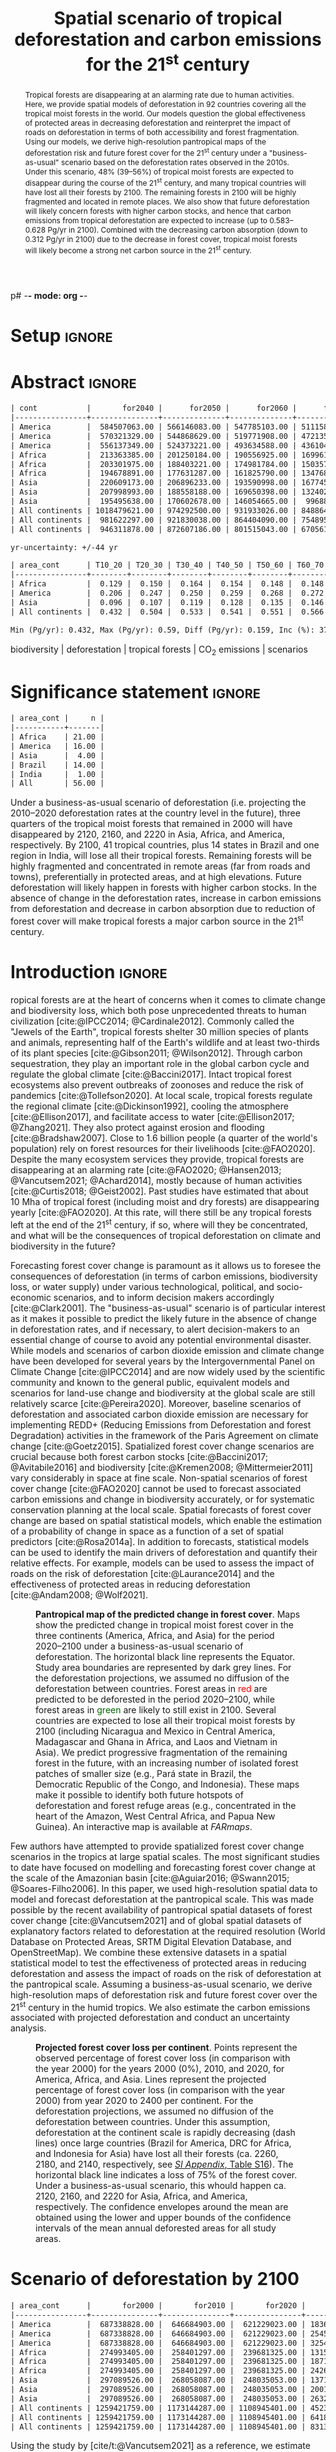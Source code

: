 p# -*- mode: org -*-
# -*- coding: utf-8 -*-

# ==============================================================================
# author          :Ghislain Vieilledent
# email           :ghislain.vieilledent@cirad.fr, ghislainv@gmail.com
# web             :https://ecology.ghislainv.fr
# license         :GPLv3
# ==============================================================================

#+TITLE: Spatial scenario of tropical deforestation and carbon emissions for the 21^{st} century

#+OPTIONS: toc:nil title:t author:nil ^:{} num:nil
#+EXPORT_SELECT_TAGS: export
#+EXPORT_EXCLUDE_TAGS: noexport

#+LATEX_CLASS: pinp-article
#+LATEX_CLASS_OPTIONS: [a4paper,9pt,twocolumn,watermark,lineno]

#+LATEX_HEADER: \setboolean{displaywatermark}{false}
#+LATEX_HEADER: \usepackage{longtable}
#+LATEX_HEADER: \definecolor{darkgreen}{RGB}{0,150,0}
#+LATEX_HEADER: \usepackage{longtable,booktabs}
#+LATEX_HEADER: \usepackage{float}
#+LATEX_HEADER: \usepackage{colortbl}
# Use letters for affiliations, numbers to show equal authorship (if applicable) and to indicate the corresponding author
#+LATEX_HEADER: \author[a,b,c,d,1]{Ghislain Vieilledent}
#+LATEX_HEADER: \author[a]{Christelle Vancutsem}
#+LATEX_HEADER: \author[a]{Clément Bourgoin}
#+LATEX_HEADER: \author[d]{Pierre Ploton}
#+LATEX_HEADER: \author[d]{Philippe Verley}
#+LATEX_HEADER: \author[a]{Frédéric Achard}
# Affiliations
#+LATEX_HEADER: \affil[a]{European Commission, JRC, Bio-economy Unit, I-21027 Ispra (VA), ITALY}
#+LATEX_HEADER: \affil[b]{CIRAD, UPR Forêts et Sociétés, F-34398 Montpellier, FRANCE}
#+LATEX_HEADER: \affil[c]{CIRAD, UMR AMAP, F-34398 Montpellier, FRANCE}
#+LATEX_HEADER: \affil[d]{AMAP, Univ Montpellier, CIRAD, CNRS, INRAE, IRD, Montpellier, FRANCE}
# Additional infos on authors
#+LATEX_HEADER: \leadauthor{Vieilledent}
#+LATEX_HEADER: \authorcontributions{Author contributions: GV and FA conceived the study; CV provided the forest cover change data; CB and PP helped to compute the carbon emissions; PV helped to write scripts for the HPC cluster; GV performed analysis and wrote the original draft; all authors reviewed and edited the final manuscript.}
#+LATEX_HEADER: \authordeclaration{The authors declare no conflicts of interest.}
#+LATEX_HEADER: \datarepo{Data deposition: Raw data and products of the study are available on the \href{https://forestatrisk.cirad.fr}{ForestAtRisk} website accompanying the present publication. Code is available on \href{https://github.com/ghislainv/forestatrisk-tropics}{GitHub} and is permanently archived in the \href{https://doi.org/10.18167/DVN1/7N2BTU}{Cirad Dataverse}.}
#+LATEX_HEADER: \suppinfo{Supporting Information available on the \href{https://forestatrisk.cirad.fr/article/Vieilledent2022-preprint-SI.pdf}{ForestAtRisk} website.}
# \equalauthors{\textsuperscript{1} xx, xx, contributed equally to this work.}
#+LATEX_HEADER: \correspondingauthor{\textsuperscript{1}To whom correspondence should be addressed. E-mail: ghislain.vieilledent@cirad.fr}
# Dates and doi
#+LATEX_HEADER: \dates{This manuscript was compiled on \today}
#+LATEX_HEADER: \doifooter{\doi{10.1101/2022.03.22.485306}}
#+LATEX_HEADER: \pinpfootercontents{Preprint}
# #+LATEX_HEADER: \usepackage[numbers,sort&compress,merge,round]{natbib}

#+LINK: FARmaps https://forestatrisk.cirad.fr/maps.html
#+LINK: SI https://forestatrisk.cirad.fr/article/Vieilledent2022-preprint-SI.pdf

#+PROPERTY: :dir ~/Code/forestatrisk-tropics
#+PROPERTY: header-args:R  :session *R*
#+PROPERTY: header-args :eval never-export

#+BIBLIOGRAPHY: biblio/biblio.bib
#+CITE_EXPORT: csl ~/Code/forestatrisk-tropics/Manuscript/Org-mode/biblio/ecology.csl

* Setup                                                              :ignore:

#+NAME: Rsetup
#+begin_src R :results none :exports none
# Libraries
library(readr)
library(here)
library(dplyr)
library(knitr)
library(glue)
library(kableExtra)
library(ascii)

# Options
full_width_type <- FALSE
font_size_type <- 8
options(readr.show_col_types=FALSE, readr.show_progress=FALSE)
options(asciiType="org")

# Function latextab_2cols_text
latextab_2cols_text <- function(kable, tabletext) {
  txt <- tabletext
  tab <- gsub("\\begin{table}", "\\begin{table*}[tb!]", as.character(kable), fixed=TRUE)
  tab <- gsub("\\end{table}", "\\end{table*}", tab, fixed=TRUE)
  tab <- gsub("\\begin{tabular}[t]{", "\\begin{tabular*}{\\hsize}{@{\\extracolsep{\\fill}}", tab, fixed=TRUE)
  tab <- gsub("\\end{tabular}\n", paste0("\\end{tabular*}\n\\justify \\addtabletext{", txt,"}\n"), tab, fixed=TRUE)
  tab <- paste0(tab, "\n") # Need a trailing newline to be seen by :results output latex
  return(cat(tab))
}
#+end_src

#+RESULTS: Rsetup


* Abstract                                                           :ignore:

#+NAME: val-forest-summary
#+begin_src R :results output org :exports none
df_mean <- read_csv(here("Analysis", "jrc2020", "fcc_proj_region_mean.csv")) %>% mutate(sim="mean")
df_min <- read_csv(here("Analysis", "jrc2020", "fcc_proj_region_min.csv")) %>% mutate(sim="min")
df_max <- read_csv(here("Analysis", "jrc2020", "fcc_proj_region_max.csv")) %>% mutate(sim="max")
df <- df_mean %>%
  dplyr::bind_rows(df_min, df_max) %>%
  dplyr::filter(cont %in% c("America", "Africa", "Asia", "All continents")) %>%
  dplyr::arrange(factor(cont, levels=c("America", "Africa", "Asia", "All continents")),
                 factor(sim, levels=c("min", "mean", "max")))
ascii(df, include.rownames=FALSE)
#+end_src

#+RESULTS: val-forest-summary
#+begin_src org
| cont           |       for2040 |      for2050 |      for2060 |      for2080 |      for2100 | loss21 | yr75dis | sim  |
|----------------+---------------+--------------+--------------+--------------+--------------+--------+---------+------|
| America        |  584507063.00 | 566146083.00 | 547785103.00 | 511158049.00 | 476194554.00 |  30.72 | 2290.00 | min  |
| America        |  570321329.00 | 544868629.00 | 519771908.00 | 472135034.00 | 427790430.00 |  37.76 | 2220.00 | mean |
| America        |  556137349.00 | 524373221.00 | 493634588.00 | 436104701.00 | 380806412.00 |  44.60 | 2180.00 | max  |
| Africa         |  213363385.00 | 201250184.00 | 190556925.00 | 169961031.00 | 151415462.00 |  44.94 | 2207.00 | min  |
| Africa         |  203301975.00 | 188403221.00 | 174981784.00 | 150357327.00 | 129045039.00 |  53.07 | 2163.00 | mean |
| Africa         |  194678891.00 | 177631287.00 | 161825790.00 | 134768399.00 | 110050172.00 |  59.98 | 2136.00 | max  |
| Asia           |  220609173.00 | 206896233.00 | 193590998.00 | 167745718.00 | 142358155.00 |  52.08 | 2166.00 | min  |
| Asia           |  207998993.00 | 188558188.00 | 169650398.00 | 132402725.00 |  98921850.00 |  66.70 | 2117.00 | mean |
| Asia           |  195495638.00 | 170602678.00 | 146054665.00 |  99688530.00 |  62898467.00 |  78.83 | 2093.00 | max  |
| All continents | 1018479621.00 | 974292500.00 | 931933026.00 | 848864798.00 | 769968171.00 |  38.86 | 2256.00 | min  |
| All continents |  981622297.00 | 921830038.00 | 864404090.00 | 754895086.00 | 655757319.00 |  47.93 | 2192.00 | mean |
| All continents |  946311878.00 | 872607186.00 | 801515043.00 | 670561630.00 | 553755051.00 |  56.03 | 2157.00 | max  |
#+end_src

#+NAME: yr75-uncertainty
#+begin_src R :results output org :exports none
Mean <- df %>% filter(sim=="mean") %>% select(yr75dis)
Min <- df %>% filter(sim=="min") %>% select(yr75dis)
Max <- df %>% filter(sim=="max") %>% select(yr75dis)
Uncertainty <- round(mean(unlist(cbind(Min-Mean, Mean-Max))))
print(glue("yr-uncertainty: +/-{Uncertainty} yr"))
#+end_src

#+RESULTS: yr75-uncertainty
#+begin_src org
yr-uncertainty: +/-44 yr
#+end_src


#+NAME: val-C-summary
#+begin_src R :results output org :exports none
df <- read_csv(here("Analysis", "jrc2020", "C_trend_mean_cci.csv"))
ascii(df, include.rownames=FALSE, digits=3)
#+end_src

#+RESULTS: val-C-summary
#+begin_src org
| area_cont      | T10_20 | T20_30 | T30_40 | T40_50 | T50_60 | T60_70 | T70_80 | T80_90 | T90_100 | T100_110 |
|----------------+--------+--------+--------+--------+--------+--------+--------+--------+---------+----------|
| Africa         |  0.129 |  0.150 |  0.164 |  0.154 |  0.148 |  0.148 |  0.151 |  0.149 |   0.149 |    0.146 |
| America        |  0.206 |  0.247 |  0.250 |  0.259 |  0.268 |  0.272 |  0.274 |  0.275 |   0.283 |    0.288 |
| Asia           |  0.096 |  0.107 |  0.119 |  0.128 |  0.135 |  0.146 |  0.156 |  0.156 |   0.159 |    0.155 |
| All continents |  0.432 |  0.504 |  0.533 |  0.541 |  0.551 |  0.566 |  0.581 |  0.581 |   0.590 |    0.589 |
#+end_src

#+NAME: trend-C-summary
#+begin_src R :results output org :exports none
Max <- max(df[df$area_cont=="All continents",c(-1)])
Min <- min(df[df$area_cont=="All continents",c(-1)])
diff <- round(Max - Min, 3)
inc <- round(100 * (Max - Min) / Min)
print(glue("Min (Pg/yr): {round(Min, 3)}, Max (Pg/yr): {round(Max, 3)}, Diff (Pg/yr): {diff}, Inc (%): {inc}"))
#+end_src

#+RESULTS: trend-C-summary
#+begin_src org
Min (Pg/yr): 0.432, Max (Pg/yr): 0.59, Diff (Pg/yr): 0.159, Inc (%): 37
#+end_src

#+begin_abstract
Tropical forests are disappearing at an alarming rate due to human activities. Here, we provide spatial models of deforestation in 92 countries covering all the tropical moist forests in the world. Our models question the global effectiveness of protected areas in decreasing deforestation and reinterpret the impact of roads on deforestation in terms of both accessibility and forest fragmentation. Using our models, we derive high-resolution pantropical maps of the deforestation risk and future forest cover for the 21^{st} century under a "business-as-usual" scenario based on the deforestation rates observed in the 2010s. Under this scenario, 48% (39--56%) of tropical moist forests are expected to disappear during the course of the 21^{st} century, and many tropical countries will have lost all their forests by 2100. The remaining forests in 2100 will be highly fragmented and located in remote places. We also show that future deforestation will likely concern forests with higher carbon stocks, and hence that carbon emissions from tropical deforestation are expected to increase (up to 0.583--0.628 Pg/yr in 2100). Combined with the decreasing carbon absorption (down to 0.312 Pg/yr in 2100) due to the decrease in forest cover, tropical moist forests will likely become a strong net carbon source in the 21^{st} century.
#+end_abstract

@@latex:\keywords{@@

biodiversity $|$ deforestation $|$ tropical forests $|$ CO_{2} emissions $|$ scenarios

@@latex:}@@

#+begin_export latex
%\linenumbers
%\verticaladjustment{-2pt}
\maketitle
\ifthenelse{\boolean{shortarticle}}{\ifthenelse{\boolean{singlecolumn}}{\abscontentformatted}{\abscontent}}{}
\thispagestyle{firststyle}
#+end_export

* Significance statement                                             :ignore:

#+NAME: nctry_loss21
#+begin_src R :results output org :exports none
df <- read_csv(here("Analysis", "jrc2020", "nctry_loss21_bycont.csv"))
ascii(df, include.rownames=FALSE)
#+end_src

#+RESULTS: nctry_loss21
#+begin_src org
| area_cont |     n |
|-----------+-------|
| Africa    | 21.00 |
| America   | 16.00 |
| Asia      |  4.00 |
| Brazil    | 14.00 |
| India     |  1.00 |
| All       | 56.00 |
#+end_src

@@latex:\significancestatement{@@

Under a business-as-usual scenario of deforestation (i.e. projecting the 2010--2020 deforestation rates at the country level in the future), three quarters of the tropical moist forests that remained in 2000 will have disappeared by 2120, 2160, and 2220 in Asia, Africa, and America, respectively. By 2100, 41 tropical countries, plus 14 states in Brazil and one region in India, will lose all their tropical forests. Remaining forests will be highly fragmented and concentrated in remote areas (far from roads and towns), preferentially in protected areas, and at high elevations. Future deforestation will likely happen in forests with higher carbon stocks. In the absence of change in the deforestation rates, increase in carbon emissions from deforestation and decrease in carbon absorption due to reduction of forest cover will make tropical forests a major carbon source in the 21^{st} century.

@@latex:}@@

* Introduction                                                       :ignore:

\dropcap{T}ropical forests are at the heart of concerns when it comes to climate change and biodiversity loss, which both pose unprecedented threats to human civilization [cite:@IPCC2014; @Cardinale2012]. Commonly called the "Jewels of the Earth", tropical forests shelter 30 million species of plants and animals, representing half of the Earth's wildlife and at least two-thirds of its plant species [cite:@Gibson2011; @Wilson2012]. Through carbon sequestration, they play an important role in the global carbon cycle and regulate the global climate [cite:@Baccini2017]. Intact tropical forest ecosystems also prevent outbreaks of zoonoses and reduce the risk of pandemics [cite:@Tollefson2020]. At local scale, tropical forests regulate the regional climate [cite:@Dickinson1992], cooling the atmosphere [cite:@Ellison2017], and facilitate access to water [cite:@Ellison2017; @Zhang2021]. They also protect against erosion and flooding [cite:@Bradshaw2007]. Close to 1.6 billion people (a quarter of the world's population) rely on forest resources for their livelihoods [cite:@FAO2020]. Despite the many ecosystem services they provide, tropical forests are disappearing at an alarming rate [cite:@FAO2020; @Hansen2013; @Vancutsem2021; @Achard2014], mostly because of human activities [cite:@Curtis2018; @Geist2002]. Past studies have estimated that about 10 Mha of tropical forest (including moist and dry forests) are disappearing yearly [cite:@FAO2020]. At this rate, will there still be any tropical forests left at the end of the 21^{st} century, if so, where will they be concentrated, and what will be the consequences of tropical deforestation on climate and biodiversity in the future?

Forecasting forest cover change is paramount as it allows us to foresee the consequences of deforestation (in terms of carbon emissions, biodiversity loss, or water supply) under various technological, political, and socio-economic scenarios, and to inform decision makers accordingly [cite:@Clark2001]. The "business-as-usual" scenario is of particular interest as it makes it possible to predict the likely future in the absence of change in deforestation rates, and if necessary, to alert decision-makers to an essential change of course to avoid any potential environmental disaster. While models and scenarios of carbon dioxide emission and climate change have been developed for several years by the Intergovernmental Panel on Climate Change [cite:@IPCC2014] and are now widely used by the scientific community and known to the general public, equivalent models and scenarios for land-use change and biodiversity at the global scale are still relatively scarce [cite:@Pereira2020]. Moreover, baseline scenarios of deforestation and associated carbon dioxide emission are necessary for implementing REDD+ (Reducing Emissions from Deforestation and forest Degradation) activities in the framework of the Paris Agreement on climate change [cite:@Goetz2015]. Spatialized forest cover change scenarios are crucial because both forest carbon stocks [cite:@Baccini2017; @Avitabile2016] and biodiversity [cite:@Kremen2008; @Mittermeier2011] vary considerably in space at fine scale. Non-spatial scenarios of forest cover change [cite:@FAO2020] cannot be used to forecast associated carbon emissions and change in biodiversity accurately, or for systematic conservation planning at the local scale. Spatial forecasts of forest cover change are based on spatial statistical models, which enable the estimation of a probability of change in space as a function of a set of spatial predictors [cite:@Rosa2014a]. In addition to forecasts, statistical models can be used to identify the main drivers of deforestation and quantify their relative effects. For example, models can be used to assess the impact of roads on the risk of deforestation [cite:@Laurance2014] and the effectiveness of protected areas in reducing deforestation [cite:@Andam2008; @Wolf2021].

#+NAME: fig:fcc2100
#+CAPTION: *Pantropical map of the predicted change in forest cover*. Maps show the predicted change in tropical moist forest cover in the three continents (America, Africa, and Asia) for the period 2020--2100 under a business-as-usual scenario of deforestation. The horizontal black line represents the Equator. Study area boundaries are represented by dark grey lines. For the deforestation projections, we assumed no diffusion of the deforestation between countries. Forest areas in \textcolor{red}{red} are predicted to be deforested in the period 2020--2100, while forest areas in \textcolor{darkgreen}{green} are likely to still exist in 2100. Several countries are expected to lose all their tropical moist forests by 2100 (including Nicaragua and Mexico in Central America, Madagascar and Ghana in Africa, and Laos and Vietnam in Asia). We predict progressive fragmentation of the remaining forest in the future, with an increasing number of isolated forest patches of smaller size (e.g., Pará state in Brazil, the Democratic Republic of the Congo, and Indonesia). These maps make it possible to identify both future hotspots of deforestation and forest refuge areas (e.g., concentrated in the heart of the Amazon, West Central Africa, and Papua New Guinea). An interactive map is available at [[FARmaps]].
#+ATTR_LATEX: :width \linewidth :float multicolumn :placement [t]
[[file:figures/fcc2100.png]]

Few authors have attempted to provide spatialized forest cover change scenarios in the tropics at large spatial scales. The most significant studies to date have focused on modelling and forecasting forest cover change at the scale of the Amazonian basin [cite:@Aguiar2016; @Swann2015; @Soares-Filho2006]. In this paper, we used high-resolution spatial data to model and forecast deforestation at the pantropical scale. This was made possible by the recent availability of pantropical spatial datasets of forest cover change [cite:@Vancutsem2021] and of global spatial datasets of explanatory factors related to deforestation at the required resolution (World Database on Protected Areas, SRTM Digital Elevation Database, and OpenStreetMap). We combine these extensive datasets in a spatial statistical model to test the effectiveness of protected areas in reducing deforestation and assess the impact of roads on the risk of deforestation at the pantropical scale. Assuming a business-as-usual scenario, we derive high-resolution maps of deforestation risk and future forest cover over the 21^{st} century in the humid tropics. We also estimate the carbon emissions associated with projected deforestation and conduct an uncertainty analysis.
# \enlargethispage{1\baselineskip}

#+NAME: cap-fcc
#+begin_src org :results output latex :exports none
*Past and predicted changes in forest cover*\label{tab:fcc}
#+end_src

#+NAME: txt-fcc
#+begin_src org :results output latex :exports none
We provide past and predicted forest cover for the three continents and for the three countries with the highest forest cover in 2010 for each continent (Brazil in America, the DRC in Africa, and Indonesia in Asia). Past forest cover areas (in thousand hectares, Kha) refers to their status on January 1^{st} 2000, 2010, and 2020 ("fc2000", "fc2010", and "fc2020", respectively). We provide the mean annual deforested area $d$ (Kha/yr) for the last ten-year period from January 1^{st} 2010 to January 1^{st} 2020, and the corresponding mean annual deforestation rate $p$ (%/yr). Projected forest cover areas are given for the years 2050 and 2100 ("fc2050" and "fc2100"). Projections are based on the forest cover in 2020 ("fc2020") and the mean annual deforested area ($d$) assuming a business-as-usual scenario of deforestation. Column "loss21" indicates the projected percentage of forest cover loss during the 21^{st} century (2100 vs. 2000). We estimate the year ("yr75") at which 75% of the forest cover in 2000 will have disappeared.
#+end_src

#+NAME: tab:fcc
#+begin_src R :results output latex :exports results :var cap=cap-fcc txt=txt-fcc
## Import data
df1 <- read_csv(here("Manuscript/Org-mode/tables/fcc_hist_region_mean.csv"))
df2 <- read_csv(here("Manuscript/Org-mode/tables/fcc_proj_region_mean.csv"))
## Arrange data
df <- df1 %>%
  dplyr::select(area_cont, for2000, for2010, for2020, andef, pdef) %>%
  dplyr::bind_cols(df2) %>%
  dplyr::filter(area_cont!="India") %>%
  dplyr::select(area_cont, for2000, for2010, for2020, andef, pdef,
                for2050, for2100, loss21, yr75dis) %>%
  dplyr::mutate(andef=round(andef/1000), yr75dis=as.character(yr75dis),
                loss21=round(loss21)) %>%
  dplyr::mutate(id=c(2,3,1,4:7)) %>% arrange(id) %>% select(-id) %>%
  dplyr::mutate(area_cont=ifelse(area_cont=="All continents", "All cont.", area_cont)) %>%
  dplyr::mutate_at(.var=vars(starts_with("for")),.fun=function(x){round(x/1000)})
## Make table
vect.align <- c(rep("l", 1), rep("r", 9))
unit.vect <- c("", "(Kha)", "(Kha)", "(Kha)", "(Kha/yr)", "(\\%/yr)", "(Kha)", "(Kha)", "(\\%)", "")
col.names <- c("Regions", "fc2000", "fc2010", "fc2020", "$d$", "$p$",
               "fc2050", "fc2100", "loss21", "yr75")
kable_tab <- knitr::kable(df, caption=cap, booktabs=TRUE, longtable=FALSE,
             format="latex",
             format.args=list(big.mark=","),
             escape=FALSE,
             col.names=unit.vect,
             align=vect.align, linesep="") %>%
  add_header_above(header=col.names, line=FALSE, escape=FALSE, align=vect.align) %>%
  pack_rows("Countries", 1, 3) %>%
  pack_rows("Continents", 4, 7) %>%
  kable_styling(#latex_options=c("HOLD_position","striped","repeat_header"),
    full_width=full_width_type,
    bootstrap_options = c("striped", "hover"),
    position="center",
    font_size=font_size_type,
    repeat_header_method="replace")

## Latex changes
latextab_2cols_text(kable_tab, txt)
#+end_src

#+RESULTS: tab:fcc
#+begin_export latex
\begin{table*}[tb!]

\caption{\textbf{Past and predicted changes in forest cover}\label{tab:fcc}
}
\centering
\fontsize{8}{10}\selectfont
\begin{tabular*}{\hsize}{@{\extracolsep{\fill}}lrrrrrrrrr}
\toprule
\multicolumn{1}{l}{Regions} & \multicolumn{1}{r}{fc2000} & \multicolumn{1}{r}{fc2010} & \multicolumn{1}{r}{fc2020} & \multicolumn{1}{r}{$d$} & \multicolumn{1}{r}{$p$} & \multicolumn{1}{r}{fc2050} & \multicolumn{1}{r}{fc2100} & \multicolumn{1}{r}{loss21} & \multicolumn{1}{r}{yr75} \\
 & (Kha) & (Kha) & (Kha) & (Kha/yr) & (\%/yr) & (Kha) & (Kha) & (\%) & \\
\midrule
\addlinespace[0.3em]
\multicolumn{10}{l}{\textbf{Countries}}\\
\hspace{1em}Brazil & 374,282 & 348,650 & 334,948 & 1,370 & 0.4 & 293,844 & 225,336 & 40 & 2204\\
\hspace{1em}DRC & 131,298 & 125,605 & 118,283 & 732 & 0.6 & 96,318 & 59,711 & 55 & 2134\\
\hspace{1em}Indonesia & 139,358 & 126,473 & 117,072 & 940 & 0.8 & 88,876 & 41,883 & 70 & 2111\\
\addlinespace[0.3em]
\multicolumn{10}{l}{\textbf{Continents}}\\
\hspace{1em}America & 687,339 & 646,685 & 621,229 & 2,545 & 0.4 & 544,869 & 427,790 & 38 & 2220\\
\hspace{1em}Africa & 274,993 & 258,401 & 239,681 & 1,871 & 0.7 & 188,403 & 129,045 & 53 & 2163\\
\hspace{1em}Asia & 297,090 & 268,058 & 248,035 & 2,002 & 0.8 & 188,558 & 98,922 & 67 & 2117\\
\hspace{1em}All cont. & 1,259,422 & 1,173,144 & 1,108,945 & 6,418 & 0.6 & 921,830 & 655,757 & 48 & 2192\\
\bottomrule
\end{tabular*}
\justify \addtabletext{We provide past and predicted forest cover for the three continents and for the three countries with the highest forest cover in 2010 for each continent (Brazil in America, the DRC in Africa, and Indonesia in Asia). Past forest cover areas (in thousand hectares, Kha) refers to their status on January 1\textsuperscript{st} 2000, 2010, and 2020 (``fc2000'', ``fc2010'', and ``fc2020'', respectively). The mean annual deforested area \(d\) (Kha/yr) for the last decade from January 1\textsuperscript{st} 2010 to January 1\textsuperscript{st} 2020 with the corresponding mean annual deforestation rate \(p\) (\%/yr). Projected forest cover areas are given for the years 2050 and 2100 (``fc2050'' and ``fc2100''). Projections are based on the remaining forest cover in 2020 (``fc2020'') and the projected mean annual deforested area (\(d\)) assuming a business-as-usual scenario of deforestation. Column ``loss21'' indicates the projected percentage of forest cover loss during the 21\textsuperscript{st} century (2100 vs. 2000). Column ``yr75''indicates the year at which 75\% of the forest cover that remained in 2000 will have disappeared.
}
\end{table*}
#+end_export

#+NAME: fig:perc-loss
#+CAPTION: *Projected forest cover loss per continent*. Points represent the observed percentage of forest cover loss (in comparison with the year 2000) for the years 2000 (0%), 2010, and 2020, for America, Africa, and Asia. Lines represent the projected percentage of forest cover loss (in comparison with the year 2000) from year 2020 to 2400 per continent. For the deforestation projections, we assumed no diffusion of the deforestation between countries. Under this assumption, deforestation at the continent scale is rapidly decreasing (dash lines) once large countries (Brazil for America, DRC for Africa, and Indonesia for Asia) have lost all their forests (ca. 2260, 2180, and 2140, respectively, see [[SI:][/SI Appendix/, Table S16]]). The horizontal black line indicates a loss of 75% of the forest cover. Under a business-as-usual scenario, this whould happen ca. 2120, 2160, and 2220 for Asia, Africa, and America, respectively. The confidence envelopes around the mean are obtained using the lower and upper bounds of the confidence intervals of the mean annual deforested areas for all study areas.
#+ATTR_LATEX: :width \columnwidth :placement [tb]
[[file:figures/perc_loss_cont.png]]

* Scenario of deforestation by 2100

#+NAME: fcc-hist
#+begin_src R :results output org :exports none
df_mean <- read_csv(here("Analysis", "jrc2020", "fcc_hist_region_mean.csv")) %>% mutate(sim="mean")
df_min <- read_csv(here("Analysis", "jrc2020", "fcc_hist_region_min.csv")) %>% mutate(sim="min")
df_max <- read_csv(here("Analysis", "jrc2020", "fcc_hist_region_max.csv")) %>% mutate(sim="max")
df <- df_mean %>%
  dplyr::bind_rows(df_min, df_max) %>%
  dplyr::filter(area_cont %in% c("America", "Africa", "Asia", "All continents")) %>%
  dplyr::arrange(factor(area_cont, levels=c("America", "Africa", "Asia", "All continents")),
                 factor(sim, levels=c("min", "mean", "max"))) %>%
  dplyr::select(area_cont, for2000, for2010, for2020, andef, pdef, for2100, loss21, yrdis, sim)
ascii(df, include.rownames=FALSE)
#+end_src

#+RESULTS: fcc-hist
#+begin_src org
| area_cont      |       for2000 |       for2010 |       for2020 |      andef | pdef |      for2100 | loss21 |   yrdis | sim  |
|----------------+---------------+---------------+---------------+------------+------+--------------+--------+---------+------|
| America        |  687338828.00 |  646684903.00 |  621229023.00 | 1836098.00 | 0.30 | 476194555.00 |  30.72 | 6215.00 | min  |
| America        |  687338828.00 |  646684903.00 |  621229023.00 | 2545400.00 | 0.40 | 427790431.00 |  37.76 | 5394.00 | mean |
| America        |  687338828.00 |  646684903.00 |  621229023.00 | 3254695.00 | 0.50 | 380806415.00 |  44.60 | 4842.00 | max  |
| Africa         |  274993405.00 |  258401297.00 |  239681325.00 | 1315897.00 | 0.50 | 151415462.00 |  44.94 | 5069.00 | min  |
| Africa         |  274993405.00 |  258401297.00 |  239681325.00 | 1871233.00 | 0.70 | 129045039.00 |  53.07 | 4088.00 | mean |
| Africa         |  274993405.00 |  258401297.00 |  239681325.00 | 2426569.00 | 1.00 | 110050172.00 |  59.98 | 3585.00 | max  |
| Asia           |  297089526.00 |  268058087.00 |  248035053.00 | 1371294.00 | 0.50 | 142358155.00 |  52.08 | 6520.00 | min  |
| Asia           |  297089526.00 |  268058087.00 |  248035053.00 | 2001803.00 | 0.80 |  98921850.00 |  66.70 | 4062.00 | mean |
| Asia           |  297089526.00 |  268058087.00 |  248035053.00 | 2632313.00 | 1.00 |  62898467.00 |  78.83 | 3339.00 | max  |
| All continents | 1259421759.00 | 1173144287.00 | 1108945401.00 | 4523289.00 | 0.40 | 769968172.00 |  38.86 | 6520.00 | min  |
| All continents | 1259421759.00 | 1173144287.00 | 1108945401.00 | 6418436.00 | 0.60 | 655757320.00 |  47.93 | 5394.00 | mean |
| All continents | 1259421759.00 | 1173144287.00 | 1108945401.00 | 8313577.00 | 0.70 | 553755054.00 |  56.03 | 4842.00 | max  |
#+end_src

Using the study by [cite/t:@Vancutsem2021] as a reference, we estimate that around 6.4 Mha (4.5--8.3 Mha) of tropical moist forest have been disappearing each year during the last decade (2010--2020), which corresponds to an annual area of 64,000 km^{2}, about the size of Greece or West Virginia. We show here that under a business-as-usual scenario of deforestation, 48% (39--56%) of the world's tropical moist forests will have disappeared over the course of the 21^{st} century (Fig. [[fig:fcc2100]] and Table \ref{tab:fcc}). The percentage of lands covered by tropical moist forests would then decrease from 8.5% (1259 Mha) in 2000 to 4.7% (656 Mha) in 2100. We observed marked differences in the percentage of forest cover loss at continental and country scales (Fig. [[fig:perc-loss]] and Table \ref{tab:fcc}). In Southeast Asia, where the forest area remaining in 2020 is estimated at 248 Mha and the area deforested each year is estimated at 2.0 Mha/yr, the percentage of forest cover loss over the 21^{st} century would reach 67% (52--79%). In Africa, where the annual deforestation rate is lower (1.9 Mha/yr), this percentage would be 53% (45--60%). In Latin America, where the annual deforestation rate is the highest (2.5 Mha/yr), but where the remaining tropical moist forest in 2020 is also much larger than in Southeast Asia and Africa (621 Mha), this percentage would be 38% (31--45%). Under a business-as-usual scenario of deforestation, three-quarters of the tropical moist forests that remained in 2000 will have disappeared around years 2120, 2160, and 2220 in Southeast Asia, Africa, and Latin America, respectively, with an average uncertainty of \pm45 years (Fig. [[fig:perc-loss]] and Table \ref{tab:fcc}).
# \enlargethispage{1\baselineskip}

#+begin_src R :results output org :exports none
# Summary of fcc loss a the country level
df <- read_csv(here("Manuscript/Supplementary_Materials/tables/forest_cover_change_mean.csv"))
ctry <- df %>%
  dplyr::mutate(loss21=round(100*(for2000-for2100)/for2000)) %>%
  dplyr::filter(loss21 == 100) %>%
  dplyr::mutate(fc1M=ifelse(for2000 >= 1e6, "+", "-")) %>%
  dplyr::arrange(area_cont, area_ctry)
ascii(ctry %>% dplyr::select(area_cont, area_ctry, area_name, for2000, loss21, yrdis, fc1M))
#+end_src

#+RESULTS:
#+begin_src org
|    | area_cont | area_ctry      | area_name                    |     for2000 | loss21 |   yrdis | fc1M |
|----+-----------+----------------+------------------------------+-------------+--------+---------+------|
|  1 | Africa    | Angola         | Angola                       |  7064733.00 | 100.00 | 2095.00 | +    |
|  2 | Africa    | Benin          | Benin                        |    76776.00 | 100.00 | 2041.00 | -    |
|  3 | Africa    | Burundi        | Burundi                      |   104249.00 | 100.00 | 2084.00 | -    |
|  4 | Africa    | Ethiopia       | Ethiopia                     |  3799018.00 | 100.00 | 2056.00 | +    |
|  5 | Africa    | Gambia         | Gambia                       |    49362.00 | 100.00 | 2074.00 | -    |
|  6 | Africa    | Ghana          | Ghana                        |  4931885.00 | 100.00 | 2050.00 | +    |
|  7 | Africa    | Guinea         | Guinea                       |  1895309.00 | 100.00 | 2042.00 | +    |
|  8 | Africa    | Guinea Bissau  | Guinea Bissau                |   398114.00 | 100.00 | 2073.00 | -    |
|  9 | Africa    | Ivory Coast    | Ivory Coast                  |  7733912.00 | 100.00 | 2036.00 | +    |
| 10 | Africa    | Kenya          | Kenya                        |  1199041.00 | 100.00 | 2082.00 | +    |
| 11 | Africa    | Madagascar     | Madagascar                   |  7024045.00 | 100.00 | 2067.00 | +    |
| 12 | Africa    | Malawi         | Malawi                       |   113422.00 | 100.00 | 2032.00 | -    |
| 13 | Africa    | Mayotte        | Mayotte                      |    17931.00 | 100.00 | 2043.00 | -    |
| 14 | Africa    | Nigeria        | Nigeria                      |  7770147.00 | 100.00 | 2080.00 | +    |
| 15 | Africa    | Rwanda         | Rwanda                       |   283986.00 | 100.00 | 2066.00 | -    |
| 16 | Africa    | Senegal        | Senegal                      |   136279.00 | 100.00 | 2082.00 | -    |
| 17 | Africa    | Sierra Leone   | Sierra Leone                 |  3440270.00 | 100.00 | 2036.00 | +    |
| 18 | Africa    | South Sudan    | South Sudan                  |   265213.00 | 100.00 | 2067.00 | -    |
| 19 | Africa    | Togo           | Togo                         |   159791.00 | 100.00 | 2037.00 | -    |
| 20 | Africa    | Uganda         | Uganda                       |  1878962.00 | 100.00 | 2043.00 | +    |
| 21 | Africa    | Zambia         | Zambia                       |   177005.00 | 100.00 | 2044.00 | -    |
| 22 | America   | Antigua and B. | Antigua and B.               |     4055.00 | 100.00 | 2078.00 | -    |
| 23 | America   | Bahamas        | Bahamas                      |   152350.00 | 100.00 | 2079.00 | -    |
| 24 | America   | Barbados       | Barbados                     |     4449.00 | 100.00 | 2072.00 | -    |
| 25 | America   | Brazil         | Brazil – Alagoas             |   111761.00 | 100.00 | 2060.00 | -    |
| 26 | America   | Brazil         | Brazil – Ceara               |    56712.00 | 100.00 | 2051.00 | -    |
| 27 | America   | Brazil         | Brazil – Espirito Santo      |   487268.00 | 100.00 | 2079.00 | -    |
| 28 | America   | Brazil         | Brazil – Goias               |   643704.00 | 100.00 | 2049.00 | -    |
| 29 | America   | Brazil         | Brazil – Maranhao            |  5638128.00 | 100.00 | 2068.00 | +    |
| 30 | America   | Brazil         | Brazil – Mato Grosso do Sul  |   871211.00 | 100.00 | 2077.00 | -    |
| 31 | America   | Brazil         | Brazil – Minas Gerais        |  1824088.00 | 100.00 | 2050.00 | +    |
| 32 | America   | Brazil         | Brazil – Paraiba             |    46097.00 | 100.00 | 2054.00 | -    |
| 33 | America   | Brazil         | Brazil – Pernambouco         |   137903.00 | 100.00 | 2063.00 | -    |
| 34 | America   | Brazil         | Brazil – Piaui               |   104472.00 | 100.00 | 2047.00 | -    |
| 35 | America   | Brazil         | Brazil – Rio de Janeiro      |   819541.00 | 100.00 | 2093.00 | -    |
| 36 | America   | Brazil         | Brazil – Rio Grande do Norte |    30540.00 | 100.00 | 2051.00 | -    |
| 37 | America   | Brazil         | Brazil – Sergipe             |    73520.00 | 100.00 | 2055.00 | -    |
| 38 | America   | Brazil         | Brazil – Tocantins           |  1730508.00 | 100.00 | 2045.00 | +    |
| 39 | America   | Dominican Rep. | Dominican Rep.               |  1254328.00 | 100.00 | 2091.00 | +    |
| 40 | America   | El Salvador    | El Salvador                  |   128663.00 | 100.00 | 2099.00 | -    |
| 41 | America   | Grenada        | Grenada                      |    25671.00 | 100.00 | 2092.00 | -    |
| 42 | America   | Guatemala      | Guatemala                    |  3449029.00 | 100.00 | 2073.00 | +    |
| 43 | America   | Haiti          | Haiti                        |   247385.00 | 100.00 | 2050.00 | -    |
| 44 | America   | Honduras       | Honduras                     |  3384398.00 | 100.00 | 2080.00 | +    |
| 45 | America   | Mexico         | Mexico                       |  9098171.00 | 100.00 | 2075.00 | +    |
| 46 | America   | Nicaragua      | Nicaragua                    |  4926475.00 | 100.00 | 2059.00 | +    |
| 47 | America   | Paraguay       | Paraguay                     |  2358900.00 | 100.00 | 2051.00 | +    |
| 48 | America   | Saint Martin   | Saint Martin                 |      728.00 | 100.00 | 2033.00 | -    |
| 49 | America   | Sint Maarten   | Sint Maarten                 |      308.00 | 100.00 | 2031.00 | -    |
| 50 | America   | Virgin Isl. UK | Virgin Isl. UK               |     4010.00 | 100.00 | 2039.00 | -    |
| 51 | America   | Virgin Isl. US | Virgin Isl. US               |     9180.00 | 100.00 | 2068.00 | -    |
| 52 | Asia      | Cambodia       | Cambodia                     |  4804127.00 | 100.00 | 2044.00 | +    |
| 53 | Asia      | India          | India – West. Ghats          |  3144031.00 | 100.00 | 2067.00 | +    |
| 54 | Asia      | Laos           | Laos                         | 11607486.00 | 100.00 | 2080.00 | +    |
| 55 | Asia      | Timor-Leste    | Timor-Leste                  |   130695.00 | 100.00 | 2086.00 | -    |
| 56 | Asia      | Vietnam        | Vietnam                      | 10691887.00 | 100.00 | 2093.00 | +    |
#+end_src

#+begin_src R :results output org :exports none
# Summary of fcc loss for countries with high forest cover in 2000
df <- read_csv(here("Manuscript/Supplementary_Materials/tables/forest_cover_change_mean.csv"))
ctry <- df %>%
  dplyr::mutate(loss21=round(100*(for2000-for2100)/for2000)) %>%
  dplyr::filter(loss21 == 100) %>%
  dplyr::mutate(fc1M=ifelse(for2000 >= 1e6, "+", "-")) %>%
  dplyr::filter(fc1M == "+") %>%
  dplyr::arrange(area_cont, area_ctry)
ascii(ctry %>% dplyr::select(area_cont, area_ctry, area_name, for2000, loss21, yrdis, fc1M))
#+end_src

#+RESULTS:
#+begin_src org
|    | area_cont | area_ctry      | area_name             |     for2000 | loss21 |   yrdis | fc1M |
|----+-----------+----------------+-----------------------+-------------+--------+---------+------|
|  1 | Africa    | Angola         | Angola                |  7064733.00 | 100.00 | 2095.00 | +    |
|  2 | Africa    | Ethiopia       | Ethiopia              |  3799018.00 | 100.00 | 2056.00 | +    |
|  3 | Africa    | Ghana          | Ghana                 |  4931885.00 | 100.00 | 2050.00 | +    |
|  4 | Africa    | Guinea         | Guinea                |  1895309.00 | 100.00 | 2042.00 | +    |
|  5 | Africa    | Ivory Coast    | Ivory Coast           |  7733912.00 | 100.00 | 2036.00 | +    |
|  6 | Africa    | Kenya          | Kenya                 |  1199041.00 | 100.00 | 2082.00 | +    |
|  7 | Africa    | Madagascar     | Madagascar            |  7024045.00 | 100.00 | 2067.00 | +    |
|  8 | Africa    | Nigeria        | Nigeria               |  7770147.00 | 100.00 | 2080.00 | +    |
|  9 | Africa    | Sierra Leone   | Sierra Leone          |  3440270.00 | 100.00 | 2036.00 | +    |
| 10 | Africa    | Uganda         | Uganda                |  1878962.00 | 100.00 | 2043.00 | +    |
| 11 | America   | Brazil         | Brazil – Maranhao     |  5638128.00 | 100.00 | 2068.00 | +    |
| 12 | America   | Brazil         | Brazil – Minas Gerais |  1824088.00 | 100.00 | 2050.00 | +    |
| 13 | America   | Brazil         | Brazil – Tocantins    |  1730508.00 | 100.00 | 2045.00 | +    |
| 14 | America   | Dominican Rep. | Dominican Rep.        |  1254328.00 | 100.00 | 2091.00 | +    |
| 15 | America   | Guatemala      | Guatemala             |  3449029.00 | 100.00 | 2073.00 | +    |
| 16 | America   | Honduras       | Honduras              |  3384398.00 | 100.00 | 2080.00 | +    |
| 17 | America   | Mexico         | Mexico                |  9098171.00 | 100.00 | 2075.00 | +    |
| 18 | America   | Nicaragua      | Nicaragua             |  4926475.00 | 100.00 | 2059.00 | +    |
| 19 | America   | Paraguay       | Paraguay              |  2358900.00 | 100.00 | 2051.00 | +    |
| 20 | Asia      | Cambodia       | Cambodia              |  4804127.00 | 100.00 | 2044.00 | +    |
| 21 | Asia      | India          | India – West. Ghats   |  3144031.00 | 100.00 | 2067.00 | +    |
| 22 | Asia      | Laos           | Laos                  | 11607486.00 | 100.00 | 2080.00 | +    |
| 23 | Asia      | Vietnam        | Vietnam               | 10691887.00 | 100.00 | 2093.00 | +    |
#+end_src

\vspace{-1\baselineskip}At the country scale, we predict that 41 countries (16 in Latin America, 21 in Africa, and four in Southeast Asia) out of the 92 we studied, plus 14 states in Brazil and one region in India, will lose all their tropical forests by 2100 (Fig. [[fig:fcc2100]]). Among these countries or regions, 19 countries (six in America, ten in Africa, and three in Asia), three states in Brazil, and one region in India had more than one million hectares of forest in 2000, thus underlining the fact that the complete loss of tropical moist forest before 2100 will not only occur in countries with a low forest cover at the beginning of the century. It can also be noticed that these countries include most of the countries of Central America (Guatemala, Honduras, Mexico, Nicaragua), Western (Ghana, Guinea, Ivory Coast, Nigeria, Sierra Leone) and Eastern (Ethiopia, Kenya, Madagascar) Africa, and continental Southeast Asia (Cambodia, Laos, Vietnam, Indian Western Ghats). These regions include almost all tropical forests located within six biodiversity hotspots identified by [cite/t:@Mittermeier2011]: Mesoamerica, Guinean Forests of West Africa, the Horn of Africa, Madagascar and Indian Ocean Islands, Indo-Burma, Western Ghats and Sri Lanka (Fig. [[fig:fcc2100]]).

#+NAME: fig:prob
#+CAPTION: *Pantropical map of the risk of deforestation*. /Upper panels/: Maps of the spatial probability of deforestation at 30 m resolution for the three continents. Maps of the spatial probability of deforestation at the study area level were aggregated at the pantropical level. The horizontal black line represents the Equator. Study area boundaries are represented by dark grey lines. Coloured pixels represent forest pixels for the year 2020. Inside each study area, forest areas in dark red have a higher risk of deforestation than forest areas in green. /Lower panels/: Detailed maps for three 100 $\times$ 100 km regions (black squares in the upper panels) in the Mato Grosso state (Brazil), the Albertine Rift mountains (the Democratic Republic of the Congo), and the West Kalimantan region (Borneo Indonesian part). Deforestation probability is lower inside protected areas (black shaded polygons) and increases when the forest is located at a distance closer to roads (dark grey lines) and forest edge. An interactive map of the spatial probability of deforestation is available at [[FARmaps]].
#+ATTR_LATEX: :width \linewidth :float multicolumn :placement [t]
[[file:figures/prob_zoom.png]]

Using a spatial statistical modelling approach (see [[SI:][/SI Appendix/, Materials and Methods, Figs. S1--S9, and Tables S1--S13]]), we obtain high resolution (30 m) pantropical maps of the deforestation risk (Fig. [[fig:prob]] and [[SI][/SI Appendix/, Fig. S10]]) and project forest cover for the 21^{st} century in the humid tropics under a business-as-usual scenario (Fig. [[fig:fcc2100]] and [[SI][/SI Appendix/, Fig. S11, and Tables S14--S17]]). Three large "blocks" of relatively intact tropical moist forest will remain in 2100 (Fig. [[fig:fcc2100]]). One forest block will be located in Latin America and will include the upper part of the Amazonian basin (including the Peruvian, Ecuadorian, Colombian and Venezuelan Amazonia) and the Guiana Shield (Guyana, Suriname, and French Guiana). The second block will be located in the western part of the Congo basin and will include forests in Gabon, Equatorial Guinea, Cameroon, the Central African Republic, and the Republic of Congo. The third block will be located in Melanesia and will include forests in Papua New Guinea, Solomon Islands, and Vanuatu.

Apart from these three large and relatively intact forest blocks, the tropical moist forest remaining in 2100 will be highly fragmented (Fig. [[fig:fcc2100]]). In Latin America, highly fragmented forests will be found in the Brazilian states of the Amazonian deforestation arc (Acre, Rondonia, Mato Grosso, Para, Amapa) and the Roraima state in the northern Amazonia. In Africa, forests in the Democratic Republic of the Congo (DRC) will also be highly fragmented ([[SI][/SI Appendix/, Fig. S11]]) and will be completely separated from the large forest block located in the western part of the Congo basin (Fig. [[fig:fcc2100]]). In Southeast Asia, small patches of heavily fragmented forests will remain in Thailand, Indonesia, and the Philippines (Fig. [[fig:fcc2100]]). The remaining forests will be concentrated in remote areas (far from roads and towns), preferentially in protected areas, and at high elevations (Figs. [[fig:fcc2100]], [[fig:prob]] and [[SI:][/SI Appendix/, Tables S4--S9]]). For example, the remaining forests of Borneo will be concentrated in the Betung Kerihun and Kayan Mentarang National Parks.

As tropical forests shelter a large proportion of terrestrial biodiversity and carbon stocks on land, future tropical deforestation is expected to have strong negative impacts on both biodiversity and climate. The impact of projected deforestation on carbon emissions is discussed below, but rigorous assessment of the impact of projected deforestation on biodiversity is beyond the scope of this study. Such an impact analysis would require accurate species distribution and biodiversity maps including a large number of species representative of the biodiversity in the tropics. Such maps are not available to date [cite:@Pimm2014]. Nonetheless, as a rough estimate, if we consider only endemic species [cite:@Mittermeier2011] in the six biodiversity hotspots where almost all the tropical forest is predicted to disappear by 2100, and assume that most of these species depend on tropical moist forests, deforestation would lead to the extinction of 29,140 species of plants and 4,576 species of vertebrates (including birds, reptiles, amphibians, freshwater fishes, and mammals) which cannot be found anywhere else on Earth ([[SI:][/SI Appendix/, Table S18]]).

* Carbon emissions under a business-as-usual scenario of deforestation

#+begin_src R :results output org :exports none
# Summary of fcc loss for countries with high forest cover in 2000
df <- read_csv(here("Analysis", "jrc2020", "C_uptk.csv"))
ascii(df, include.rownames=FALSE, digits=3)
#+end_src

#+RESULTS:
#+begin_src org
| area_cont      |        for2000 |       for2100 | deltaC | sim  |   C_uptk_2000 |   C_uptk_2100 | C_uptk_loss |
|----------------+----------------+---------------+--------+------+---------------+---------------+-------------|
| America        |  687338828.000 | 476194555.000 |  0.470 | min  | 323049249.160 | 223811440.850 |       0.307 |
| America        |  687338828.000 | 427790431.000 |  0.470 | mean | 323049249.160 | 201061502.570 |       0.378 |
| America        |  687338828.000 | 380806415.000 |  0.470 | max  | 323049249.160 | 178979015.050 |       0.446 |
| Africa         |  274993405.000 | 151415462.000 |  0.611 | min  | 168020970.455 |  92514847.282 |       0.449 |
| Africa         |  274993405.000 | 129045039.000 |  0.611 | mean | 168020970.455 |  78846518.829 |       0.531 |
| Africa         |  274993405.000 | 110050172.000 |  0.611 | max  | 168020970.455 |  67240655.092 |       0.600 |
| Asia           |  297089526.000 | 142358155.000 |  0.329 | min  |  97742454.054 |  46835832.995 |       0.521 |
| Asia           |  297089526.000 |  98921850.000 |  0.329 | mean |  97742454.054 |  32545288.650 |       0.667 |
| Asia           |  297089526.000 |  62898467.000 |  0.329 | max  |  97742454.054 |  20693595.643 |       0.788 |
| All continents | 1259421759.000 | 553755054.000 |        | max  | 588812673.669 | 266913265.785 |       0.547 |
| All continents | 1259421759.000 | 655757320.000 |        | mean | 588812673.669 | 312453310.049 |       0.469 |
| All continents | 1259421759.000 | 769968172.000 |        | min  | 588812673.669 | 363162121.127 |       0.383 |
#+end_src

Here we estimate the aboveground carbon emissions associated with deforestation projected for 2020--2110 under a business-as-usual deforestation scenario. When computing carbon emissions associated with projected deforestation, we assume that the carbon stocks of existing forests will remain stable in the future. Under a business-as-usual scenario of deforestation (i.e., constant annual deforested area), the change in predicted annual carbon emissions is only attributable to the location of the future deforestation (Fig. [[fig:fcc2100]] and [[SI][/SI Appendix/, Fig. S11]]) and to the spatial distribution of forest carbon stocks ([[SI][/SI Appendix/, Fig. S12]]).

We used three aboveground biomass maps to assess carbon emissions associated with deforestation of tropical moist forests. Using the WHRC map [cite:@Zarin2016], for which carbon stocks are less variable in space than for the two other maps ([[SI][/SI Appendix/, Fig. S12]]), annual carbon emissions should remain almost constant throughout the 21^{st} century at about 0.600 Pg/yr ([[SI:][/SI Appendix/, Fig. S13]]). In contrast, both the ESA CCI [cite:@Santoro2021] and the WUR [cite:@Avitabile2016] maps suggest a substantial increase in carbon emissions, from 0.432 Pg/yr in 2010--2020 with the ESA CCI map (or 0.467 Pg/yr with the WUR map) to 0.590 Pg/yr in 2090--2100 (or 0.628 Pg/yr), which corresponds to a 27% (or 35%) increase in annual carbon emissions (Fig. [[fig:c-em]] and [[SI:][/SI Appendix/, Fig. S13]]). Using either the ESA CCI or WUR maps, an increase is predicted for all three continents.

The predicted increase in annual carbon emissions is explained by the fact that forest areas which will be deforested in the future have higher carbon stocks. Several studies have shown that elevation is an important variable in determining forest carbon stocks [cite:@CuniSanchez2021; @Vieilledent2016; @Saatchi2011]. Forest carbon stocks are expected to be optimal at mid-elevation [cite:@Vieilledent2016] due to higher orographic precipitation at this elevation and because the climatic stress associated with winds and temperature is lower at mid-elevation than at high elevation. Here, we show that low-elevation areas have been more deforested than high-elevation areas ([[SI:][/SI Appendix/, Tables S4, S5]]). This is explained by the fact that low-elevation areas are more accessible to human populations and by the fact that arable lands are concentrated at low elevation, where the terrain slope is usually lower and the soil is more productive [cite:@Geist2002]. Consequently, the predicted increase in carbon emissions can be explained by the deforestation moving towards higher elevation areas where forest carbon stocks are higher. Moreover, remote forest areas less disturbed by human activities in the past have accumulated large quantities of carbon [cite:@Dargie2017; @Brinck2017]. The progressive deforestation of more intact forests also explains the predicted increase in carbon emissions.

#+begin_src R :results output org :exports none
# Summary of fcc loss a the country level
df <- read_csv(here("Manuscript/Supplementary_Materials/tables/forest_cover_change_mean.csv"))
# Asia
asia <- df %>%
  dplyr::mutate(loss21=round(100*(for2000-for2100)/for2000)) %>%
  dplyr::filter(area_cont == "Asia") %>%
  dplyr::select(area_ctry, area_name, d_mean, yrdis, loss21)
# Selected countries in Asia
ctry <- asia %>%
  dplyr::filter(yrdis >= 2070 & yrdis <=2110)
ascii(ctry)
# Deforestation
d_asia <- sum(asia$d_mean)
d_ctry <- sum(ctry$d_mean)
perc <- round(100 * d_ctry / d_asia, 2)
cat("\n")
print(glue("d_asia: {d_asia} ha/yr, d_ctry: {d_ctry} ha/yr, perc: {perc}%"))
#+end_src

#+RESULTS:
#+begin_src org
|   | area_ctry   | area_name   |    d_mean |   yrdis | loss21 |
|---+-------------+-------------+-----------+---------+--------|
| 1 | Laos        | Laos        | 138221.00 | 2080.00 | 100.00 |
| 2 | Myanmar     | Myanmar     | 165195.00 | 2103.00 |  97.00 |
| 3 | Timor-Leste | Timor-Leste |   1173.00 | 2086.00 | 100.00 |
| 4 | Vietnam     | Vietnam     | 102909.00 | 2093.00 | 100.00 |

d_asia: 2001803 ha/yr, d_ctry: 407498 ha/yr, perc: 20.36%
#+end_src

A decrease in annual carbon emissions is also predicted starting from ca. 2070 for Southeast Asia. At pantropical scale, a similar decrease is predicted from ca. 2070 when using the WHRC biomass map and from ca. 2090 when using the ESA CCI or WUR biomass maps (Fig. [[fig:c-em]] and [[SI:][/SI Appendix/, Fig. S13]]). This decrease can be explained partly by the lower carbon stocks of future deforested areas (driven by the environment, such as lower carbon stocks at very high elevation) and partly by a decrease in the total deforested area at the continental and global scale, as countries progressively lose all their forest. In Southeast Asia, we expect that four countries which currently account for a significant proportion of the annual deforested area in the continent (407,498 ha/yr out of 2,001,803 ha/yr, corresponding to 20%, see [[SI:][/SI Appendix/, Tables S14, S15]]) will lose all their forests between 2070 and 2110 ([[SI:][/SI Appendix/, Table S16]]). This explains most of the predicted decrease in carbon emissions in Southeast Asia from 2070 on.

#+NAME: fig:c-em
#+CAPTION: *Annual carbon emissions associated with projected deforestation*. Mean annual carbon emissions (Pg/yr) are estimated for ten-year intervals from 2010--2020 to 2100--2110. The dots represent the observed mean annual carbon emissions (based on past deforestation maps) in 2010--2020, for the three continents (America, Africa, and Asia), and the three continents combined. Lines represent the projected mean annual carbon emissions based on projected forest cover change maps from 2020--2030 to 2100--2110 per continent, and for all continents together. The confidence envelopes around the mean are obtained using the lower and upper bounds of the confidence intervals of the mean annual deforested areas for all study areas. The results shown here were obtained using the ESA CCI aboveground biomass map version 3. See [[SI][/SI Appendix/, Fig. S13]] for comparison with results obtained with other aboveground biomass maps.
#+ATTR_LATEX: :width \columnwidth :placement [t]
[[file:figures/C_trend_cci.png]]

Our estimates of 0.432--0.585 Pg/yr of aboveground carbon emissions due to tropical deforestation for 2010--2020 are consistent with those of three previous studies [cite:@Baccini2017; @Achard2014; @Harris2021]. Between 2000 and 2019, these three previous studies estimated 0.81--1.00. Pg/yr of carbon emissions associated with deforestation considering both moist and dry tropical forests (representing an estimated area of 1575--1897 Mha in 2000 in these studies), while our study only focuses on tropical /moist/ forests (estimated at 1259 Mha in 2000). This value of 0.432--0.585 Pg/yr represents 4.1--5.5% of the total anthropogenic carbon emissions estimated at 10.6 Pg/yr in 2011--2020 [cite:@Friedlingstein2021].

Another consequence of tropical forest cover loss on the global carbon cycle is that the ability of tropical forests to uptake carbon from the atmosphere through photosynthesis and tree growth will decrease in the future. [cite/t:@Requena-Suarez2019] provide annual rates of aboveground net biomass change for old-growth tropical rainforests equal to +1.0, +1.3 and +0.7 Mg/ha/yr for America, Africa, and Asia, respectively. Using these rates and our maps of future forest cover, we estimate that the amount of carbon absorbed annually by tropical moist forests will drop by 47% (38--55%) during the 21^{st} century, from 0.589 Pg/yr in 2000 to 0.312 Pg/yr (0.267--0.363 Pg/yr) in 2100. Because carbon sequestration by tropical forests will not compensate for carbon emissions from tropical deforestation (0.583--0.628 Pg/yr in 2090--2100, range derived from the three biomass maps), tropical forests will likely act as an increasing net carbon source under a business-as-usual scenario, thus reinforcing climate change in the future.

# These results demonstrate the importance of spatial predictions of deforestation to forecast carbon emissions associated with future deforestation. Using mean annual forest cover change estimates per country and forest type (such as those provided by the Forest Resource Assessment report, [cite//bc:@FAO2020]) and mean forest carbon stocks per continent and forest type (such as the emission factors provided by the Intergovernmental Panel on Climate Change, [cite//bc:@IPCC2019]), it is not possible to predict future trends in carbon emissions associated with deforestation. Under a business-as-usual scenario of deforestation, projected carbon emissions will result from the combination of the spatial variation in forest carbon stocks and the location of the future deforestation.

* Questioning the global effectiveness of protected areas at reducing deforestation

#+begin_src R :results output org :exports none
df <- read_csv(here("Analysis/jrc2020/sign_PA_road.csv"))
ascii(df)
#+end_src

#+RESULTS:
#+begin_src org
|   | var  |  nctry | nctry_sign |  perc | perc_w |
|---+------+--------+------------+-------+--------|
| 1 | PA   | 119.00 |      70.00 | 59.00 |  88.00 |
| 2 | road | 119.00 |      61.00 | 51.00 |  90.00 |
#+end_src

#+begin_src R :results output org :exports none
df <- read_csv(here("Analysis/jrc2020/parea_estimates.csv"))
df_wmean <- df %>%
  dplyr::mutate(P=ifelse(is.na(Mean), 0, P)) %>%
  dplyr::summarise(n=n(), mean=mean(P), sd=sd(P), min=min(P), max=max(P), wmean=weighted.mean(P, for2010))
d_pa <- round(df_wmean$wmean)
ascii(df_wmean)
#+end_src

#+RESULTS:
#+begin_src org
|   |      n |  mean |    sd |  min |   max | wmean |
|---+--------+-------+-------+------+-------+-------|
| 1 | 119.00 | 18.90 | 19.83 | 0.00 | 82.00 | 34.17 |
#+end_src

#+begin_src R :results output :session *R* :exports none
print(glue("PAs reduce deforestation by {d_pa}%."))
#+end_src

#+RESULTS:
: PAs reduce deforestation by 34%.

#+begin_src R :results output org :exports none
df <- read_csv(here("Analysis/jrc2020/parea_estimates.csv"))
fcc_tab <- read_csv(here("Analysis/jrc2020/forest_cover_change_mean.csv"))
df_sign <- df %>%
  dplyr::mutate(p=fcc_tab$pdef) %>%
  dplyr::filter(for2010/1000 >= 1000 & (is.na(Mean) | (CI_low * CI_high) <= 0))
ascii(df_sign)
#+end_src

#+RESULTS:
#+begin_src org
|    | area_cont | area_ctry        | area_name             | area_code |     for2010 |  Mean |   Sd | CI_low | CI_high |     P |    p |
|----+-----------+------------------+-----------------------+-----------+-------------+-------+------+--------+---------+-------+------|
|  1 | America   | Brazil           | Brazil – Amapa        | AP        | 11564911.00 | -0.13 | 0.10 |  -0.35 |    0.07 | 12.00 | 0.10 |
|  2 | America   | Brazil           | Brazil – Minas Gerais | MG        |  1277155.00 | -0.15 | 0.09 |  -0.32 |    0.03 |  7.00 | 2.90 |
|  3 | America   | Brazil           | Brazil – Tocantins    | TO        |  1341400.00 | -0.04 | 0.09 |  -0.19 |    0.15 |  2.00 | 3.40 |
|  4 | America   | Costa Rica       | Costa Rica            | CRI       |  2276723.00 |       |      |        |         |       | 0.70 |
|  5 | America   | Cuba             | Cuba                  | CUB       |  1297060.00 |       |      |        |         |       | 1.10 |
|  6 | America   | Nicaragua        | Nicaragua             | NIC       |  4262376.00 |       |      |        |         |       | 2.20 |
|  7 | America   | Paraguay         | Paraguay              | PRY       |  1439852.00 |       |      |        |         |       | 2.70 |
|  8 | America   | Suriname         | Suriname              | SUR       | 13727213.00 | -0.05 | 0.13 |  -0.31 |    0.22 |  3.00 | 0.10 |
|  9 | Africa    | Angola           | Angola                | AGO       |  6044153.00 |       |      |        |         |       | 1.20 |
| 10 | Africa    | CAR              | CAR                   | CAF       |  9324998.00 | -0.09 | 0.11 |  -0.33 |    0.12 |  5.00 | 0.50 |
| 11 | Africa    | Eq. Guinea       | Eq. Guinea            | GNQ       |  2641579.00 | -0.14 | 0.14 |  -0.39 |    0.15 | 10.00 | 0.10 |
| 12 | Africa    | Ethiopia         | Ethiopia              | ETH       |  2824446.00 | -0.08 | 0.08 |  -0.24 |    0.08 |  5.00 | 2.40 |
| 13 | Africa    | Gabon            | Gabon                 | GAB       | 24101266.00 | -0.16 | 0.13 |  -0.41 |    0.09 | 14.00 | 0.00 |
| 14 | Africa    | Ivory Coast      | Ivory Coast           | CIV       |  6299445.00 |       |      |        |         |       | 4.60 |
| 15 | Africa    | Nigeria          | Nigeria               | NGA       |  7213732.00 |       |      |        |         |       | 1.50 |
| 16 | Asia      | Bhutan           | Bhutan                | BTN       |  1872066.00 |       |      |        |         |       | 0.40 |
| 17 | Asia      | Papua New Guinea | Papua New Guinea      | PNG       | 39791231.00 |       |      |        |         |       | 0.10 |
| 18 | Asia      | Solomon Isl.     | Solomon Isl.          | SLB       |  2757047.00 |       |      |        |         |       | 0.10 |
#+end_src

#+begin_src R :results output org :exports none
df <- read_csv(here("Analysis/jrc2020/parea_estimates.csv"))
df <- df %>%
  dplyr::filter(for2010/1000 >= 1000 & !is.na(Mean) & (CI_low * CI_high) > 0) %>%
  dplyr::summarise(n=n(), mean=mean(P), sd=sd(P), min=min(P), max=max(P))
ascii(df)
#+end_src

#+RESULTS:
#+begin_src org
|   |     n |  mean |    sd |  min |   max |
|---+-------+-------+-------+------+-------|
| 1 | 47.00 | 30.62 | 18.72 | 5.00 | 82.00 |
#+end_src

Here we show that protected areas significantly reduce the risk of deforestation in 70 study areas out of 119 (59% of the study areas). These 70 study areas accounted for 88% of the tropical moist forest in 2010 ([[SI:][/SI Appendix/, Table S6]]). Although this result shows a statistically significant effect of protected areas on the risk of deforestation in most of the study areas, the effectiveness of protected areas at reducing tropical deforestation is less evident. First, the magnitude of the effect is relatively low. On average, we found that protected areas reduce the risk of deforestation by 34% (Figs. [[fig:prob]], [[fig:proba-var]] and [[SI:][/SI Appendix/, Table S5]]). In a recent global study, [cite/t:@Wolf2021] estimated that deforestation was 41% lower inside protected areas, a value higher than our estimate which is restricted to tropical moist forests. This means that protected areas do not prevent deforestation (deforestation does not stop at the boundaries of the protected areas) and that the risk of deforestation is only reduced to some extent within protected areas. Second, our study shows that the effect of protected areas is very variable from one region to another ([[SI:][/SI Appendix/, Table S6]]). For 18 countries or regions with a forest cover greater than 1 Mha in 2010, the effect of protected areas in reducing deforestation was not significant. Some of these countries or regions, such as the Amapa state in Brazil, Gabon, or Papua New Guinea, have very low historical deforestation rates ($\leq$ 0.10% in 2010--2020) so that it seems complicated to reduce further the deforestation with a protected area network. But for some other countries or regions such as the Tocantins state in Brazil, Cuba, Nicaragua, Ethiopia, Ivory Coast or Nigeria, which have high historical deforestation rates ($\ge$ 1% in 2010--2020), protected areas are ineffective at reducing deforestation on average. Moreover, when considering countries or regions with a forest cover greater than 1 Mha in 2010 where protected areas significantly reduce the risk of deforestation, the decrease in the risk of deforestation within protected areas varies considerably (standard deviation = 18.72%) from 2% (for the Bahia state in Brazil) to 82% (for Malaysia).

Like other studies reporting the effect of protected areas on deforestation [cite:@Wolf2021; @Yang2021; Andam2008], our study shows that protected areas are effective on average in \emph{displacing} deforestation outside protected areas in tropical countries, but not necessarily that protected areas play a role in \emph{reducing} the deforestation intensity per se. Indeed, the factors that drive the intensity of deforestation at the country scale are more socio-economic or political, such as the level of economic development, which determines people's livelihood and the link between people and deforestation [cite:@Geist2002], the size of the population [cite:@Barnes1990], or the environmental policy [cite:@Soares-Filho2014]. In tropical countries with weak governance (where environmental law enforcement is low) and with a low level of development (where the pressure on forests is high), it is very unlikely that protected areas will remain forested. Under a business-as-usual deforestation scenario, we assume that the deforestation intensity will remain constant over time. When all forests outside protected areas will have disappeared, deforestation is expected to occur inside protected areas (Fig. [[fig:fcc2100]]). In this scenario, protected areas are efficient at protecting forest areas of high and unique biodiversity in the medium term, i.e., forests will be concentrated in protected areas, where the probability of deforestation is lower. In the long term, under a business-as-usual scenario, forests will completely disappear from protected areas (Fig. [[fig:fcc2100]]). This phenomenon is already clearly visible in countries or states where deforestation is advanced, such as in Rondonia state (Brazil) in South America [cite:@Ribeiro2005], Ivory Coast [cite:@Sangne2015] or Madagascar [cite:@Vieilledent2020] in Africa, or Cambodia [cite:@Davis2015] in Southeast Asia. In these countries, several forested protected areas have been entirely deforested (e.g., the Haut-Sassandra protected forest in Ivory Coast, or the PK-32 Ranobe protected area in Madagascar) or severely deforested (e.g., the Beng Per wildlife sanctuary in Cambodia).

# Forested protected areas are usually located in areas of high or unique biodiversity, in a non-random way. They are also usually found in remote places with less human disturbances and reduced accessibility, i.e. far from roads or cities, and usually at higher elevation ([[SI][/SI Appendix/, Fig. S6]]), because low-lying arable lands have already been preempted for agriculture [cite:@Geist2002]. As a consequence, it is often difficult to unravel the effect of protected areas from other correlated variables, for example distance to the nearest road, city, or elevation [cite:@Andam2008]. The multivariate logistic regression model we use makes it possible to disentangle the effect of each explanatory variable in the spatial deforestation process. Moreover, the spatial random effects included in our model (see Methods and [[SI:][/SI Appendix/, Fig. S8, S9]]) correct the potential bias in the protected area effect that could be associated with other unmeasured confounding variables, such as population density [cite:@Andam2008].

# Most of the previous studies have assessed the effect of protected areas at reducing deforestation in particular countries or regions [cite:@Andam2008; @Bruner2001] or at efficiently protecting a particular group of species [cite:@Cazalis2020]. Studies at the global scale [cite:@Wolf2021; @Yang2021] were at 1 km resolution and used spatial matching methods and tree cover loss data [cite:@Hansen2013]. Our pantropical approach is based on more accurate forest cover change maps in the humid tropics, in particular in Africa [cite:@Vancutsem2021], and accounts for fine scale deforestation factors acting at a much smaller distance than the distance imposed by a 1 km resolution (see the effect of the distance to forest edge discussed below). Moreover, contrary to most spatial matching methods [cite:@Andam2008; @Schleicher2019], the statistical model we use allows us to account for any potential confounding variables which might skew the estimated effect of protected areas.

* Disentangling the effect of roads and distance to forest edge on the deforestation risk

#+begin_src R :results output org :exports none
## Effect of roads at decreasing deforestation probability
alpha_normalized <- -2.099
coef_road_km <- -0.017 # Back-transformed parameter to have slope in km^-1
theta_mean <- inv_logit(alpha_normalized) # Mean deforestation probability
theta_road_1km <- inv_logit(alpha_normalized + coef_road_km)
d_road_1km <- 100*round(1-(theta_road_1km/theta_mean), 2)
theta_road_10km <- inv_logit(alpha_normalized + coef_road_km*10)
d_road_10km <- 100*round(1-(theta_road_10km/theta_mean), 2)
print(glue("A distance to road of 1km reduce deforestation by {d_road_1km}%."))
print(glue("A distance to road of 10km reduce deforestation by {d_road_10km}%."))
#+end_src

#+RESULTS:
#+begin_src org
A distance to road of 1km reduce deforestation by 2%.
A distance to road of 10km reduce deforestation by 14%.
#+end_src

#+begin_src R :results output org :exports none
## Effect of edges at decreasing deforestation probability
alpha_normalized <- -2.099
coef_edge_km <- -2.472 # Back-transformed parameter to have slope in km^-1
theta_mean <- inv_logit(alpha_normalized) # Mean deforestation probability
theta_edge_1km <- inv_logit(alpha_normalized + coef_edge_km)
d_edge_1km <- 100*round(1-(theta_edge_1km/theta_mean), 2)
theta_edge_10km <- inv_logit(alpha_normalized + coef_edge_km*10)
d_edge_10km <- 100*round(1-(theta_edge_10km/theta_mean), 2)
print(glue("A distance to forest edge of 1km reduce deforestation by {d_edge_1km}%."))
print(glue("A distance to forest edge of 10km reduce deforestation by {d_edge_10km}%."))
#+end_src

#+RESULTS:
#+begin_src org
A distance to forest edge of 1km reduce deforestation by 91%.
A distance to forest edge of 10km reduce deforestation by 100%.
#+end_src

Here we find that a greater distance to the road significantly reduces the risk of deforestation in 61 study areas out of 119 (51% of the study areas). These 61 study areas accounted for 90% of the tropical moist forest in 2010 ([[SI:][/SI Appendix/, Table S7]]). On average, a distance of 10 km from a road reduces the risk of deforestation by 14% (Figs. [[fig:prob]], [[fig:proba-var]] and [[SI:][/SI Appendix/, Tables S5, S9]]). This said, opening a road in the forest leads to creating two forest edges and computing a distance from a forest pixel to the nearest road implies the existence of a distance to the forest edge. When studying the impact of roads on deforestation, it is thus impossible to neglect the impact of the distance to forest edge on the risk of deforestation.

#+NAME: fig:proba-var
#+CAPTION: *Effects of protected areas, roads, and distance to forest edge on the spatial probability of deforestation*. For this figure, we used a representative dataset at the pantropical scale where the number of observations for each study area was proportional to its forest cover in 2010. We sampled 798,859 observations from the original dataset. /Left/: The dots represent the observed mean probability of deforestation in each forest protection class, either protected or unprotected. Bars represent the mean of the predicted probabilities of deforestation obtained from the deforestation model for all observations in each class. /Right/: The dots represent the local mean probability of deforestation for each bin of 10 percentiles for the distance. Lines represent the mean of the predicted probabilities of deforestation obtained from the deforestation model for all observations in each bin. Note that for distance to forest edge, the first dot accounts for three bins while for distance to road, bins for a distance > 23 km are not shown. For both left and right panels, confidence intervals for predictions were too small to be represented because of the high number of observations per class and bin.
#+ATTR_LATEX: :width \columnwidth :placement [t!]
[[file:figures/proba-var.png]]

Here, we find that the distance to the forest edge is the most important variable in determining the risk of deforestation ([[SI:][/SI Appendix/, Table S5]]), in agreement with the results of other studies showing the impact of forest fragmentation on the risk of deforestation in the tropics [cite:@Hansen2020]. We estimate that, on average, a distance of 1 km from the forest edge reduces the risk of deforestation by 91%, and a distance of 10 km reduces the risk of deforestation by almost 100% (Figs. [[fig:prob]], [[fig:proba-var]] and [[SI:][/SI Appendix/, Tables S5, S9]]).

Consequently, building new roads in non-forest areas but close to existing forest edges would significantly increase forest accessibility and the risk of deforestation in the nearby forest. This negative impact would be even more significant if new roads were opened in the heart of forest areas. In addition to the direct deforestation associated with road building in the forest [cite:@Kleinschroth2017], this would involve creating new forest edges and dramatically increase deforestation probability in the area concerned. While road networks are expanding rapidly worldwide, notably in remote areas in tropical countries [cite:@Laurance2014], our results underline the importance of conserving large roadless and unfragmented forest areas.

* Uncertainty and alternative deforestation scenarios

#+begin_src R :results output org :exports none
# Deforestation scenarios
l <- 4523289; m <- 6418436; h <- 8313577
dec <- round(100 * (l - m)/m); inc <- round(100 * (h - m)/m)
print(glue("Decrease: {dec}%, Increase: {inc}%"))
#+end_src

#+RESULTS:
#+begin_src org
Decrease: -30%, Increase: 30%
#+end_src

#+begin_src R :results output org :exports none
# Carbon emmissions with high deforestation
df <- read_csv(here("Analysis", "jrc2020", "C_trend_max_cci.csv"))
ascii(df, include.rownames=FALSE, digits=3)
#+end_src

#+RESULTS:
#+begin_src org
| area_cont      | T10_20 | T20_30 | T30_40 | T40_50 | T50_60 | T60_70 | T70_80 | T80_90 | T90_100 | T100_110 |
|----------------+--------+--------+--------+--------+--------+--------+--------+--------+---------+----------|
| Africa         |  0.129 |  0.196 |  0.203 |  0.182 |  0.182 |  0.184 |  0.182 |  0.179 |   0.179 |    0.179 |
| America        |  0.206 |  0.313 |  0.321 |  0.333 |  0.342 |  0.347 |  0.350 |  0.365 |   0.379 |    0.379 |
| Asia           |  0.096 |  0.142 |  0.163 |  0.174 |  0.193 |  0.208 |  0.210 |  0.204 |   0.192 |    0.164 |
| All continents |  0.432 |  0.651 |  0.687 |  0.690 |  0.717 |  0.739 |  0.742 |  0.748 |   0.749 |    0.722 |
#+end_src

#+begin_src R :results output org :exports none
# Percentage of land cover
land <- 14893.91 * 1e6  # https://en.wikipedia.org/wiki/Land
for2000 <- 1259421759.00; for2100_m <- 655757320.00; for2100_h <- 553755054.00
p_2000 <- round(100 * for2000 / land, 1)
p_m <- round(100 * for2100_m / land, 1)
p_h <- round(100 * for2100_h / land, 1)
print(glue("Percentage of emerged land, in 2000: {p_2000}%, 2100 mean defor: {p_m}%, 2100 high defor: {p_h}%"))
#+end_src

#+RESULTS:
#+begin_src org
Percentage of emerged land, in 2000: 8.5%, 2100 mean defor: 4.4%, 2100 high defor: 3.7%
#+end_src

Despite the uncertainty surrounding the mean annual deforested area for each country ([[SI:][/SI Appendix/, Figs. S14--S15, and Table S20]]), the consequences of a business-as-usual deforestation scenario on the loss of biodiversity and carbon emissions by 2100 remain clear and alarming (Figs. [[fig:perc-loss]], [[fig:c-em]] and [[SI][/SI Appendix/, Data S1, S2]]). Moreover, given the current global context, the business-as-usual deforestation scenario can be considered as conservative. For example, we do not account for the effect of future population growth [cite:@Raftery2012], which will likely have a major impact on deforestation, particularly in Africa, where a large part of the population depends on slash-and-burn agriculture for their livelihood [cite:@Barnes1990; @Vieilledent2020]. Nor do we account for the increasing demand for agricultural commodities from the tropics, such as palm oil, beef and soybean, which will likely lead to a significant increase in deforestation [cite:@Strona2018; @Karstensen2013]. Our projections using high estimates of the annual deforested area for each study area, corresponding to a total deforestation of 8.3 Mha/yr at the pantropical scale, give an indication on the consequences of a 30% increase in the annual deforested area in the future. This would lead to a 56% loss of tropical moist forest cover over the 21^{st} century and the percentage of lands covered by tropical moist forests would then drop to 3.7% (554 Mha) in 2100 ([[SI:][/SI Appendix/, Fig. S15]]). This would also lead to a faster decrease in carbon absorption by tropical forests down to 0.267 Pg/yr in 2100, and a faster increase in carbon emissions up to 0.749--0.793 Pg/yr (Fig. [[fig:c-em]] and [[SI:][/SI Appendix/, Fig. S13]]), turning tropical moist forests into an even bigger net carbon source. 

Although conservation strategies, such as protected areas, can help save some time in the fight against deforestation (being efficient at displacing deforestation toward areas of lower biodiversity or carbon stocks), it is extremely urgent to find political and socio-economic solutions that are effective at curbing deforestation in the long term. Several initiatives involving actors from the political and economical world have already been taken to this end, without having so far led to a significant decrease in deforestation rates in the tropics [cite:@Vancutsem2021]. Such initiatives include recent national or multinational strategies against imported deforestation [cite:@Bager2021], certification schemes for private companies providing agricultural commodities such as the Roundtable on Sustainable Palm Oil [cite:@CazzollaGatti2020], or the REDD+ mechanism [cite:@Goetz2015]. The outcomes of our study could facilitate the concrete implementation of these initiatives on the ground and help increase their effectiveness. In particular, our deforestation probability map can be used to monitor areas having a high risk of being deforested. Our projections by country can also be used as reference scenarios of deforestation and carbon emissions which are necessary for implementing REDD+ at a wide scale on the basis of a common methodology. Doing so, we hope to contribute to the fight against deforestation and that our map of tropical forest cover in 2100 never comes true.

* Methods                                                            :ignore:

@@latex:\matmethods{@@

# \subsection*{Subsection for Method}
# Example text for subsection.

We present below a summary of the materials and methods used in this study. A detailed description can be find in the [[SI][/SI Appendix/, Materials and Methods]].

@@latex:\subsection*{Study-areas and data}@@

We modelled the spatial deforestation process for 119 study-areas representing 92 countries in the three tropical continents (America, Africa, and Asia), see [[SI][/SI Appendix/, Fig. S1]]. Study-areas cover all the tropical moist forest in the world, at the exception of some islands (eg. Sao Tome and Principe or Wallis-and-Futuna). For each study-area, we derived past forest cover change maps on two periods of time: January 1^{st} 2000--January 1^{st} 2010, and January 1^{st} 2010--January 1^{st} 2020, from the annual forest cover change product by [cite/t:@Vancutsem2021] at 30 m resolution ([[SI][/SI Appendix/, Fig. S2 and Table S1]]). For the forest definition, we only considered /natural old-growth tropical moist forests/, disregarding plantations and regrowths. We included degraded forests (not yet deforested) in the forest definition. To explain the observed deforestation in the period 2010--2020, we considered a set of spatial explanatory variables ([[SI][/SI Appendix/, Fig. S3-S6]]) describing: topography (altitude and slope, 90 m resolution), accessibility (distances to the nearest road, town, and river, 150 m resolution), forest landscape (distance to forest edge, 30 m resolution), deforestation history (distance to past deforestation, 30 m resolution), and land conservation status (presence of a protected area, 30 m resolution). This set of variables was selected based on a priori knowledge of the spatial deforestation process in the tropics ([[SI][/SI Appendix/, Materials and Methods]]). Data for explanatory variables were extracted from extensive global data-sets (World Database on Protected Areas, SRTM Digital Elevation Database, and OpenStreetMap) and had a resolution close to the original resolution of the forest cover change map (30 m, see [[SI][/SI Appendix/, Table S2]]).

@@latex:\subsection*{Sampling}@@

For each study-area, we built a large dataset from a sample of forest cover change observations in 2010--2020. We performed a stratified balanced sampling between deforested and non-deforested pixels in the period 2010--2020. Pixels in each category were sampled randomly ([[SI][/SI Appendix/, Fig. S7]]). The number of sampled observations in each study-areas was a function of the forest area in 2010. Datasets included between 2,398 (for Sint Maarten island in America) and 100,000 (for study-areas with high forest cover such as the Amazonas state in Brazil, Peru, DRC, and Indonesia) observations. The global data-set included a total of 3,186,698 observations: 1,601,810 of non-deforested pixels and 1,584,888 of deforested pixels, corresponding to areas of 144,163 ha and 142,647 ha, respectively ([[SI][/SI Appendix/, Table S3]]).

@@latex:\subsection*{Statistical model}@@

Using sampled observations of forest cover change in the period 2010--2020, we modelled the spatial probability of deforestation as a function of the explanatory variables using a logistic regression ([[SI:][/SI Appendix/, Eq. S1]]). To account for the residual spatial variation in the deforestation process, we included additional spatial random effects for the cells of a 10 \times 10 km spatial grid covering each study-area ([[SI:][/SI Appendix/, Fig. S8]]). Spatial random effects account for unmeasured or unmeasurable variables that explain a part of the residual spatial variation in the deforestation process which is not explained by the fixed spatial explanatory variables already included in the model (such as local population density, local environmental law enforcement, etc.). Spatial random effects were assumed spatially autocorrelated through an intrinsic conditional autoregressive (iCAR) model ([[SI][/SI Appendix/, Eq. S1]]). Variable selection for each study area was performed using a backward elimination procedure and parameter inference was done in a hierarchical Bayesian framework ([[SI:][/SI Appendix/, Tables S4--S9]]).

@@latex:\subsection*{Model performance}@@

We compared the performance of the iCAR model at predicting the spatial probability of deforestation with three other statistical models: a null model, a simple generalized linear model (equivalent to a simple logistic regression without spatial random effects), and a Random Forest model. These two last models have been commonly used for deforestation modelling ([[SI][/SI Appendix/, Materials and Methods]]). Using a cross-validation procedure, we showed that the Random Forest model overfitted the data and was less performant at predicting the probability of deforestation at new sites than the iCAR model. The iCAR model had better predictive performance than the three other statistical models ([[SI:][/SI Appendix/, Tables S10--S13]]). The iCAR model increased the explained deviance from 39.3 to 53.3% in average in comparison with the simple generalized linear model. This shows that environmental explanatory variables alone explain a relative small part of the spatial deforestation process, and that including spatial random effects to account for unexplained residual spatial variability strongly improves model's fit (+14.0% of deviance explained in average) and model predictive performance (+7.4% for the TSS for example). Similar results were obtained when comparing accuracy indices between models at the continental scale.

@@latex:\subsection*{Deforestation risk and future forest cover}@@

Using rasters of explanatory variables at their original resolution, and the fitted iCAR model for each study-area including estimated spatial random effects ([[SI:][/SI Appendix/, Fig. S9]]), we computed the spatial probability of deforestation at 30 m resolution for the year 2020 for each study-area ([[SI:][/SI Appendix/, Fig. S10]]). For each study-area, we also estimated the mean annual deforested area (in ha/yr) for the period 2010--2020 from the past forest cover change map ([[SI:][/SI Appendix/, Tables S14--S15]]). Using the mean annual deforested area in combination with the spatial probability of deforestation map, we forecasted the forest cover change on the period 2020--2110 with a time step of 10 years, assuming a "business-as-usual" scenario of deforestation ([[SI:][/SI Appendix/, Fig. S11 and Tables S16--S17]]). The business-as-usual scenario makes the assumption of an absence of change in both the deforestation intensity and the spatial deforestation probability in the future.

@@latex:\subsection*{Impacts on biodiversity loss and carbon emissions}@@

We estimated the number of endemic plant and vertebrate species committed to extinction because of the complete loss of tropical forest by 2100 in 6 biodiversity hotspots ([[SI:][/SI Appendix/, Table S18]]). We estimated the carbon emissions associated with past deforestation (2010--2020) and projected deforestation (2030--2110) using three different global or pantropical aboveground dry biomass maps at either 1 km [cite:@Avitabile2016], 100 m [cite:@Santoro2021], or 30 m [cite:@Zarin2016] resolution ([[SI:][/SI Appendix/, Figs. S12--S13 and Table S19]]). We used the IPCC default carbon fraction of 0.47 [cite:@McGroddy2004] to convert biomass to carbon stocks. We assumed no change of the forest carbon stocks in the future. We estimated average annual carbon emissions for ten-year periods from 2010 to 2110. Under a "business-as-usual" scenario of deforestation, the change in mean annual carbon emissions in the future is only attributable to the spatial variation of forest carbon stocks and to the location of future deforestation.

@@latex:\subsection*{Uncertainty and alternative scenarios}@@

To account for the uncertainty around the mean annual deforested area in our predictions, we computed the 95% confidence interval of the annual deforested area for each study area considering the deforestation observations in the period 2010--2020 ([[SI:][/SI Appendix/, Table S20]]). We thus obtained three different predictions of the forest cover change and associated carbon emissions: an average prediction considering the mean annual deforested area, and two additional predictions considering the lower and upper bound estimates of the mean annual deforested area per study area ([[SI:][/SI Appendix/, Figs. S14--S15, and Data S1, S2]]).

@@latex:\subsection*{Software}@@

To perform the analyses, we used the =forestatrisk= Python package [cite:@Vieilledent2021a] which has been specifically developed to model and forecast deforestation at high resolution on large spatial scales ([[SI][/SI Appendix/, Materials and Methods]]).

@@latex:}@@

#+LATEX: \showmatmethods{}

* Acknowledgments                                                    :ignore:

@@latex:\acknow{@@Our warm thanks to Rémy Dernat for help using the computing cluster of the Montpellier Bioinformatics Biodiversity (MBB) platform. We are also grateful to all the members of the Bioeconomy Unit at the JRC in Ispra for their kind support during this work. This research received fundings from the BioSceneMada project funded by FRB-FFEM (AAP-SCEN-2013 I), the Roadless Forest project funded by the European Commission, the RELIQUES project funded by CNRT, and the LabEx CeMEB funded by ANR "Investissements d'avenir" programme (ANR-10-LABX-04-01).@@latex:}@@

#+LATEX: \showacknow{}

* References                                                        

#+PRINT_BIBLIOGRAPHY:

* Local variables                                                  :noexport:

Local Variables: 
org-src-preserve-indentation: t
org-edit-src-content: 0
org-export-with-smart-quotes: t
End:

# End Of File
